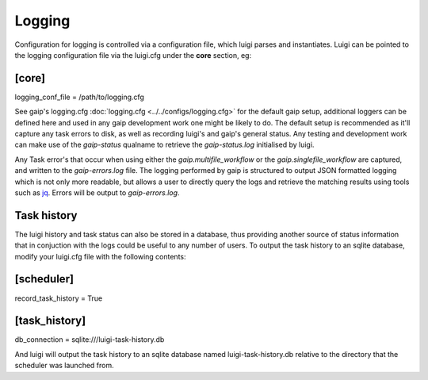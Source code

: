 Logging
=======

Configuration for logging is controlled via a configuration file, which luigi parses and instantiates. Luigi can be pointed to the logging configuration file via the luigi.cfg under the **core** section, eg:

[core]
------
logging_conf_file = /path/to/logging.cfg

See gaip's logging.cfg :doc:`logging.cfg <../../configs/logging.cfg>` for the default gaip setup, additional loggers can be defined here and used in any gaip development work one might be likely to do.
The default setup is recommended as it'll capture any task errors to disk, as well as recording luigi's and gaip's general status. Any testing and development work can make use of the *gaip-status* qualname to retrieve the *gaip-status.log* initialised by luigi.

Any Task error's that occur when using either the *gaip.multifile_workflow* or the *gaip.singlefile_workflow* are captured, and written to the *gaip-errors.log* file. The logging performed by gaip is structured to output JSON formatted logging which is not only more readable, but allows a user to directly query the logs and retrieve the matching results using tools such as `jq <https://stedolan.github.io/jq/>`_. Errors will be output to *gaip-errors.log*.

Task history
------------

The luigi history and task status can also be stored in a database, thus providing another source of status information that in conjuction with the logs could be useful to any number of users.
To output the task history to an sqlite database, modify your luigi.cfg file with the following contents:

[scheduler]
-----------
record_task_history = True

[task_history]
--------------
db_connection = sqlite:///luigi-task-history.db

And luigi will output the task history to an sqlite database named luigi-task-history.db relative to the directory that the scheduler was launched from.
